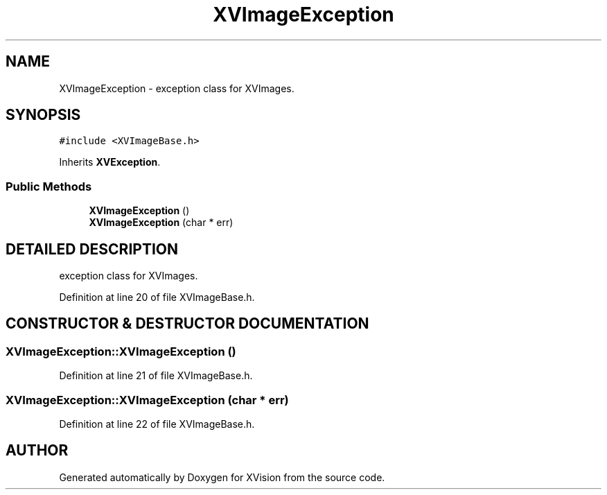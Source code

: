 .TH XVImageException 3 "26 Oct 2007" "XVision" \" -*- nroff -*-
.ad l
.nh
.SH NAME
XVImageException \- exception class for XVImages. 
.SH SYNOPSIS
.br
.PP
\fC#include <XVImageBase.h>\fR
.PP
Inherits \fBXVException\fR.
.PP
.SS Public Methods

.in +1c
.ti -1c
.RI "\fBXVImageException\fR ()"
.br
.ti -1c
.RI "\fBXVImageException\fR (char * err)"
.br
.in -1c
.SH DETAILED DESCRIPTION
.PP 
exception class for XVImages.
.PP
Definition at line 20 of file XVImageBase.h.
.SH CONSTRUCTOR & DESTRUCTOR DOCUMENTATION
.PP 
.SS XVImageException::XVImageException ()
.PP
Definition at line 21 of file XVImageBase.h.
.SS XVImageException::XVImageException (char * err)
.PP
Definition at line 22 of file XVImageBase.h.

.SH AUTHOR
.PP 
Generated automatically by Doxygen for XVision from the source code.